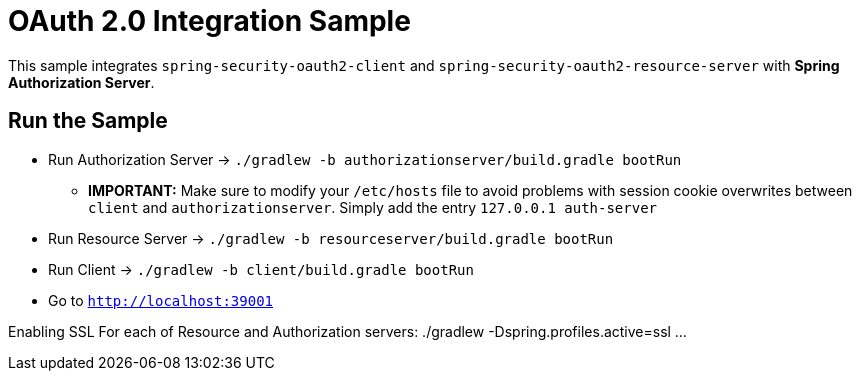 = OAuth 2.0 Integration Sample

This sample integrates `spring-security-oauth2-client` and `spring-security-oauth2-resource-server` with *Spring Authorization Server*.

== Run the Sample

* Run Authorization Server -> `./gradlew -b authorizationserver/build.gradle bootRun`
** *IMPORTANT:* Make sure to modify your `/etc/hosts` file to avoid problems with session cookie overwrites between `client` and `authorizationserver`. Simply add the entry `127.0.0.1	auth-server`
* Run Resource Server -> `./gradlew -b resourceserver/build.gradle bootRun`
* Run Client -> `./gradlew -b client/build.gradle bootRun`
* Go to `http://localhost:39001`

Enabling SSL
For each of Resource and Authorization servers:
./gradlew -Dspring.profiles.active=ssl ...